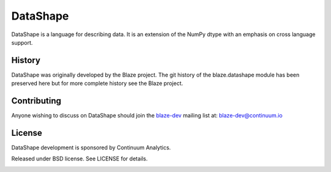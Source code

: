 =========
DataShape
=========

DataShape is a language for describing data. It is an extension of the
NumPy dtype with an emphasis on cross language support.

History
-------

DataShape was originally developed by the Blaze project. The git history
of the blaze.datashape module has been preserved here but for more
complete history see the Blaze project.

Contributing
------------

Anyone wishing to discuss on DataShape should join the
`blaze-dev <https://groups.google.com/a/continuum.io/forum/#!forum/blaze-dev>`__
mailing list at: blaze-dev@continuum.io

License
-------

DataShape development is sponsored by Continuum Analytics.

Released under BSD license. See LICENSE for details.

|Build Status|


.. |Build Status| image:: https://travis-ci.org/ContinuumIO/datashape.svg?branch=master
   :target: https://travis-ci.org/ContinuumIO/datashape
